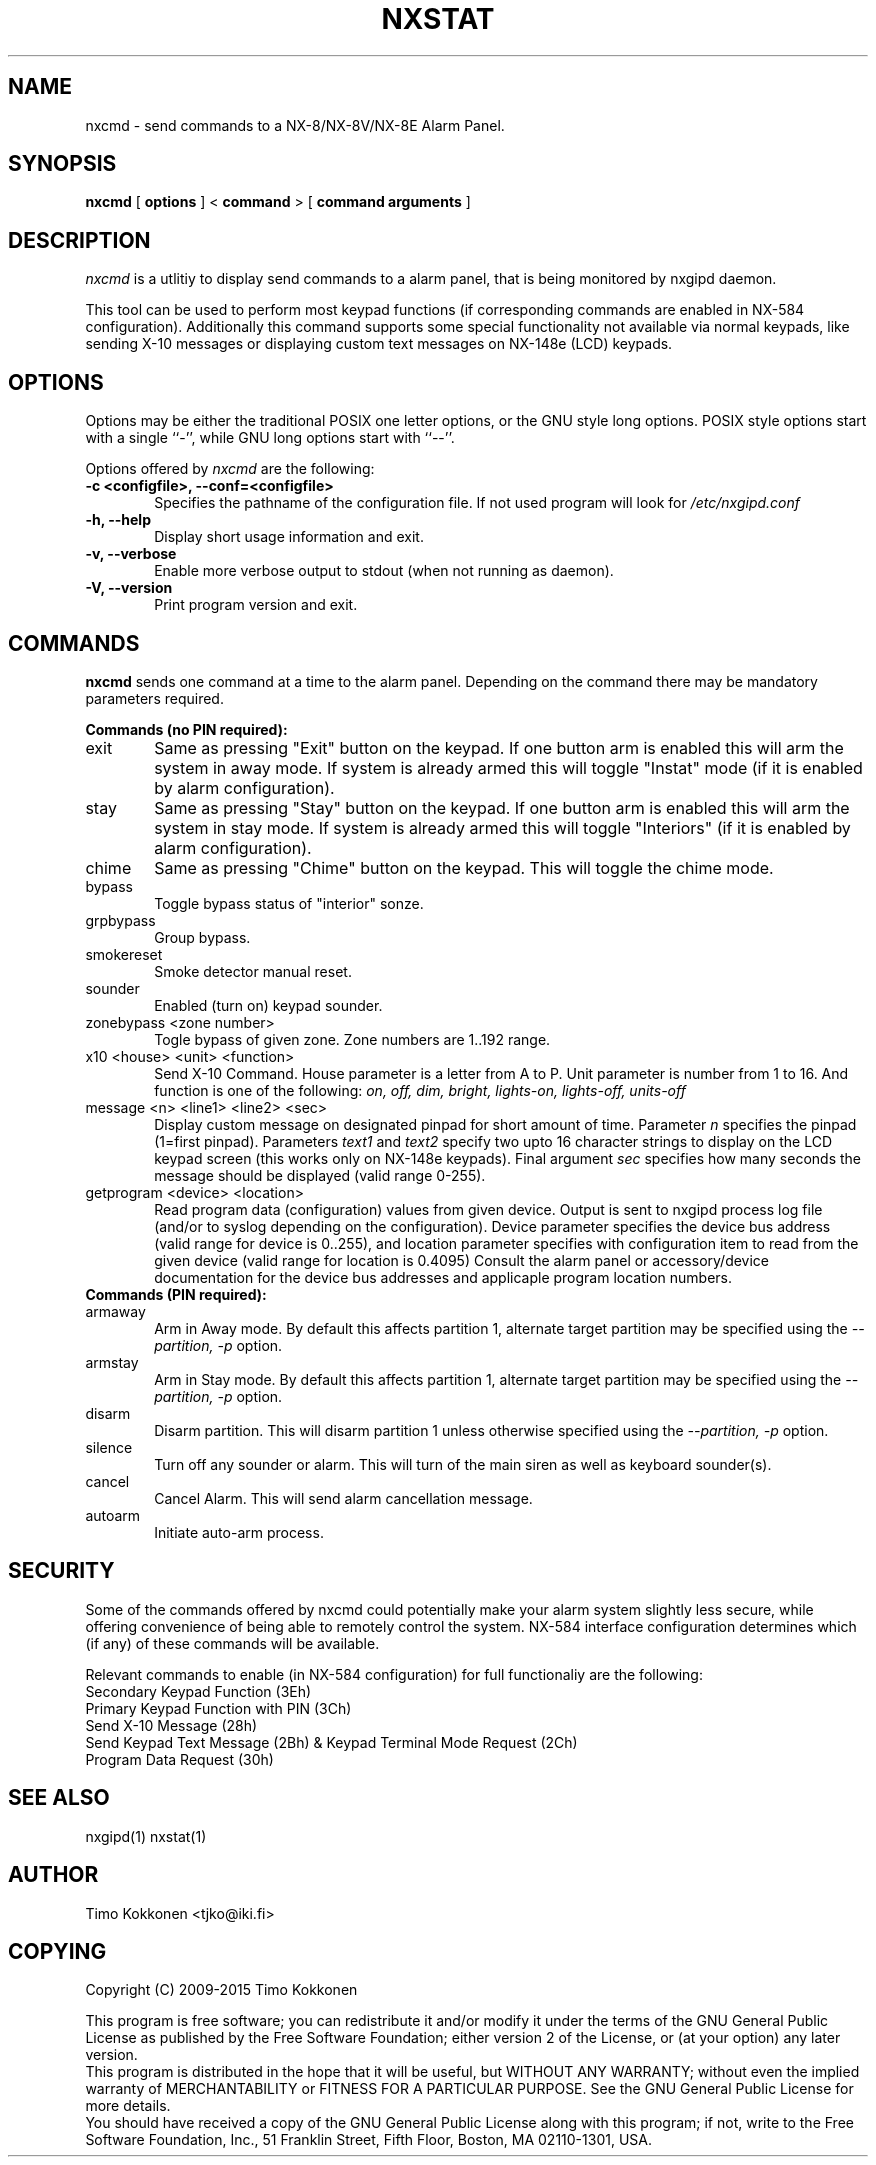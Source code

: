 .TH NXSTAT 1 "31 Jul 2015" 
.UC 4 
.SH NAME 
nxcmd \- send commands to a NX-8/NX-8V/NX-8E Alarm Panel.


.SH SYNOPSIS 
.B nxcmd
[ 
.B options 
]
<
.B command
>
[
. B command arguments
]


.SH DESCRIPTION 
.I nxcmd
is a utlitiy to display send commands to a alarm panel, that
is being monitored by nxgipd daemon.

This tool can be used to perform most keypad functions (if corresponding
commands are enabled in NX-584 configuration).
Additionally this command supports some special functionality not available
via normal keypads, like sending X-10 messages or displaying custom text
messages on NX-148e (LCD) keypads.




.SH OPTIONS
.PP
Options may be either the traditional POSIX one letter options, or the
GNU style long options.  POSIX style options start with a single
``\-'', while GNU long options start with ``\-\^\-''.

Options offered by
.I nxcmd
are the following:
.TP 0.6i
.B -c <configfile>, --conf=<configfile>
Specifies the pathname of the configuration file. If not used program
will look for
.I /etc/nxgipd.conf
.TP 0.6i
.B -h, --help
Display short usage information and exit.
.TP 0.6i
.B -v, --verbose
Enable more verbose output to stdout (when not running as daemon).
.TP 0.6i
.B -V, --version
Print program version and exit.


.SH COMMANDS
.PP
.B nxcmd 
sends one command at a time to the alarm panel. Depending on the command
there may be mandatory parameters required.


.B Commands (no PIN required):

.TP 0.6i
exit
Same as pressing "Exit" button on the keypad. If one button arm is enabled this will arm the system in away mode. If system is already armed this will toggle "Instat" mode (if it is enabled by alarm configuration).

.TP 0.6i
stay
Same as pressing "Stay" button on the keypad. If one button arm is enabled this will arm the system in stay mode. If system is already armed this will toggle "Interiors" (if it is enabled by alarm configuration).

.TP 0.6i
chime
Same as pressing "Chime" button on the keypad. This will toggle the chime mode.

.TP 0.6i
bypass
Toggle bypass status of "interior" sonze.

.TP 0.6i
grpbypass
Group bypass.

.TP 0.6i
smokereset
Smoke detector manual reset.

.TP 0.6i
sounder
Enabled (turn on) keypad sounder.

.PP

.TP 0.6i 
zonebypass <zone number>
Togle bypass of given zone. Zone numbers are 1..192 range.

.TP 0.6i
x10 <house> <unit> <function>
Send X-10 Command. House parameter is a letter from A to P.
Unit parameter is number from 1 to 16. 
And function is one of the following: 
.I
on, off, dim, bright, lights-on, lights-off, units-off

.TP 0.6i
message <n> <line1> <line2> <sec>
Display custom message on designated pinpad for short amount of time. Parameter
.I n
specifies the pinpad (1=first pinpad). Parameters
.I text1
and
.I text2
specify two upto 16 character strings to display on the LCD 
keypad screen (this works only on NX-148e keypads).
Final argument
.I sec
specifies how many seconds the message should be displayed (valid range 0-255).

.TP 0.6i
getprogram <device> <location>
Read program data (configuration) values from given device. Output is sent to nxgipd process log file (and/or to syslog depending on the configuration).  Device parameter specifies the device bus address (valid range for device is 0..255), and location parameter specifies with configuration item to read from the given device (valid range for location is 0.4095)
Consult the alarm panel or accessory/device documentation for the device bus addresses and applicaple program location numbers.

.TP 0.6i
.B Commands (PIN required):

.TP 0.6i
armaway
Arm in Away mode. By default this affects partition 1, alternate target partition may be specified using the  
.I --partition, -p
option.

.TP 0.6i
armstay
Arm in Stay mode. By default this affects partition 1, alternate target partition may be specified using the  
.I --partition, -p
option.

.TP 0.6i
disarm
Disarm partition. This will disarm partition 1 unless otherwise specified using the
.I --partition, -p
option.

.TP 0.6i
silence
Turn off any sounder or alarm. This will turn of the main siren as well as keyboard sounder(s).

.TP 0.6i
cancel
Cancel Alarm. This will send alarm cancellation message.

.TP 0.6i
autoarm
Initiate auto-arm process.


.SH SECURITY

Some of the commands offered by nxcmd could potentially make your alarm system slightly less secure, while offering convenience of being able to remotely control the system. NX-584 interface configuration determines which (if any) of these commands will be available.

Relevant commands to enable (in NX-584 configuration) for full functionaliy are the following:


.TP 0.6i
Secondary Keypad Function (3Eh)

.TP 0.6i
Primary Keypad Function with PIN (3Ch)

.TP 0.6i
Send X-10 Message (28h)

.TP 0.6i
Send Keypad Text Message (2Bh) & Keypad Terminal Mode Request (2Ch)

.TP 0.6i
Program Data Request (30h)





.SH "SEE ALSO" 
nxgipd(1) nxstat(1)

.SH AUTHOR
Timo Kokkonen <tjko@iki.fi>

.SH COPYING
Copyright (C) 2009-2015  Timo Kokkonen

This program is free software; you can redistribute it and/or modify
it under the terms of the GNU General Public License as published by
the Free Software Foundation; either version 2 of the License, or
(at your option) any later version.
 This program is distributed in the hope that it will be useful,
but WITHOUT ANY WARRANTY; without even the implied warranty of
MERCHANTABILITY or FITNESS FOR A PARTICULAR PURPOSE.  See the
GNU General Public License for more details.
 You should have received a copy of the GNU General Public License
along with this program; if not, write to the Free Software
Foundation, Inc.,
51 Franklin Street, Fifth Floor, Boston, MA  02110-1301, USA.
